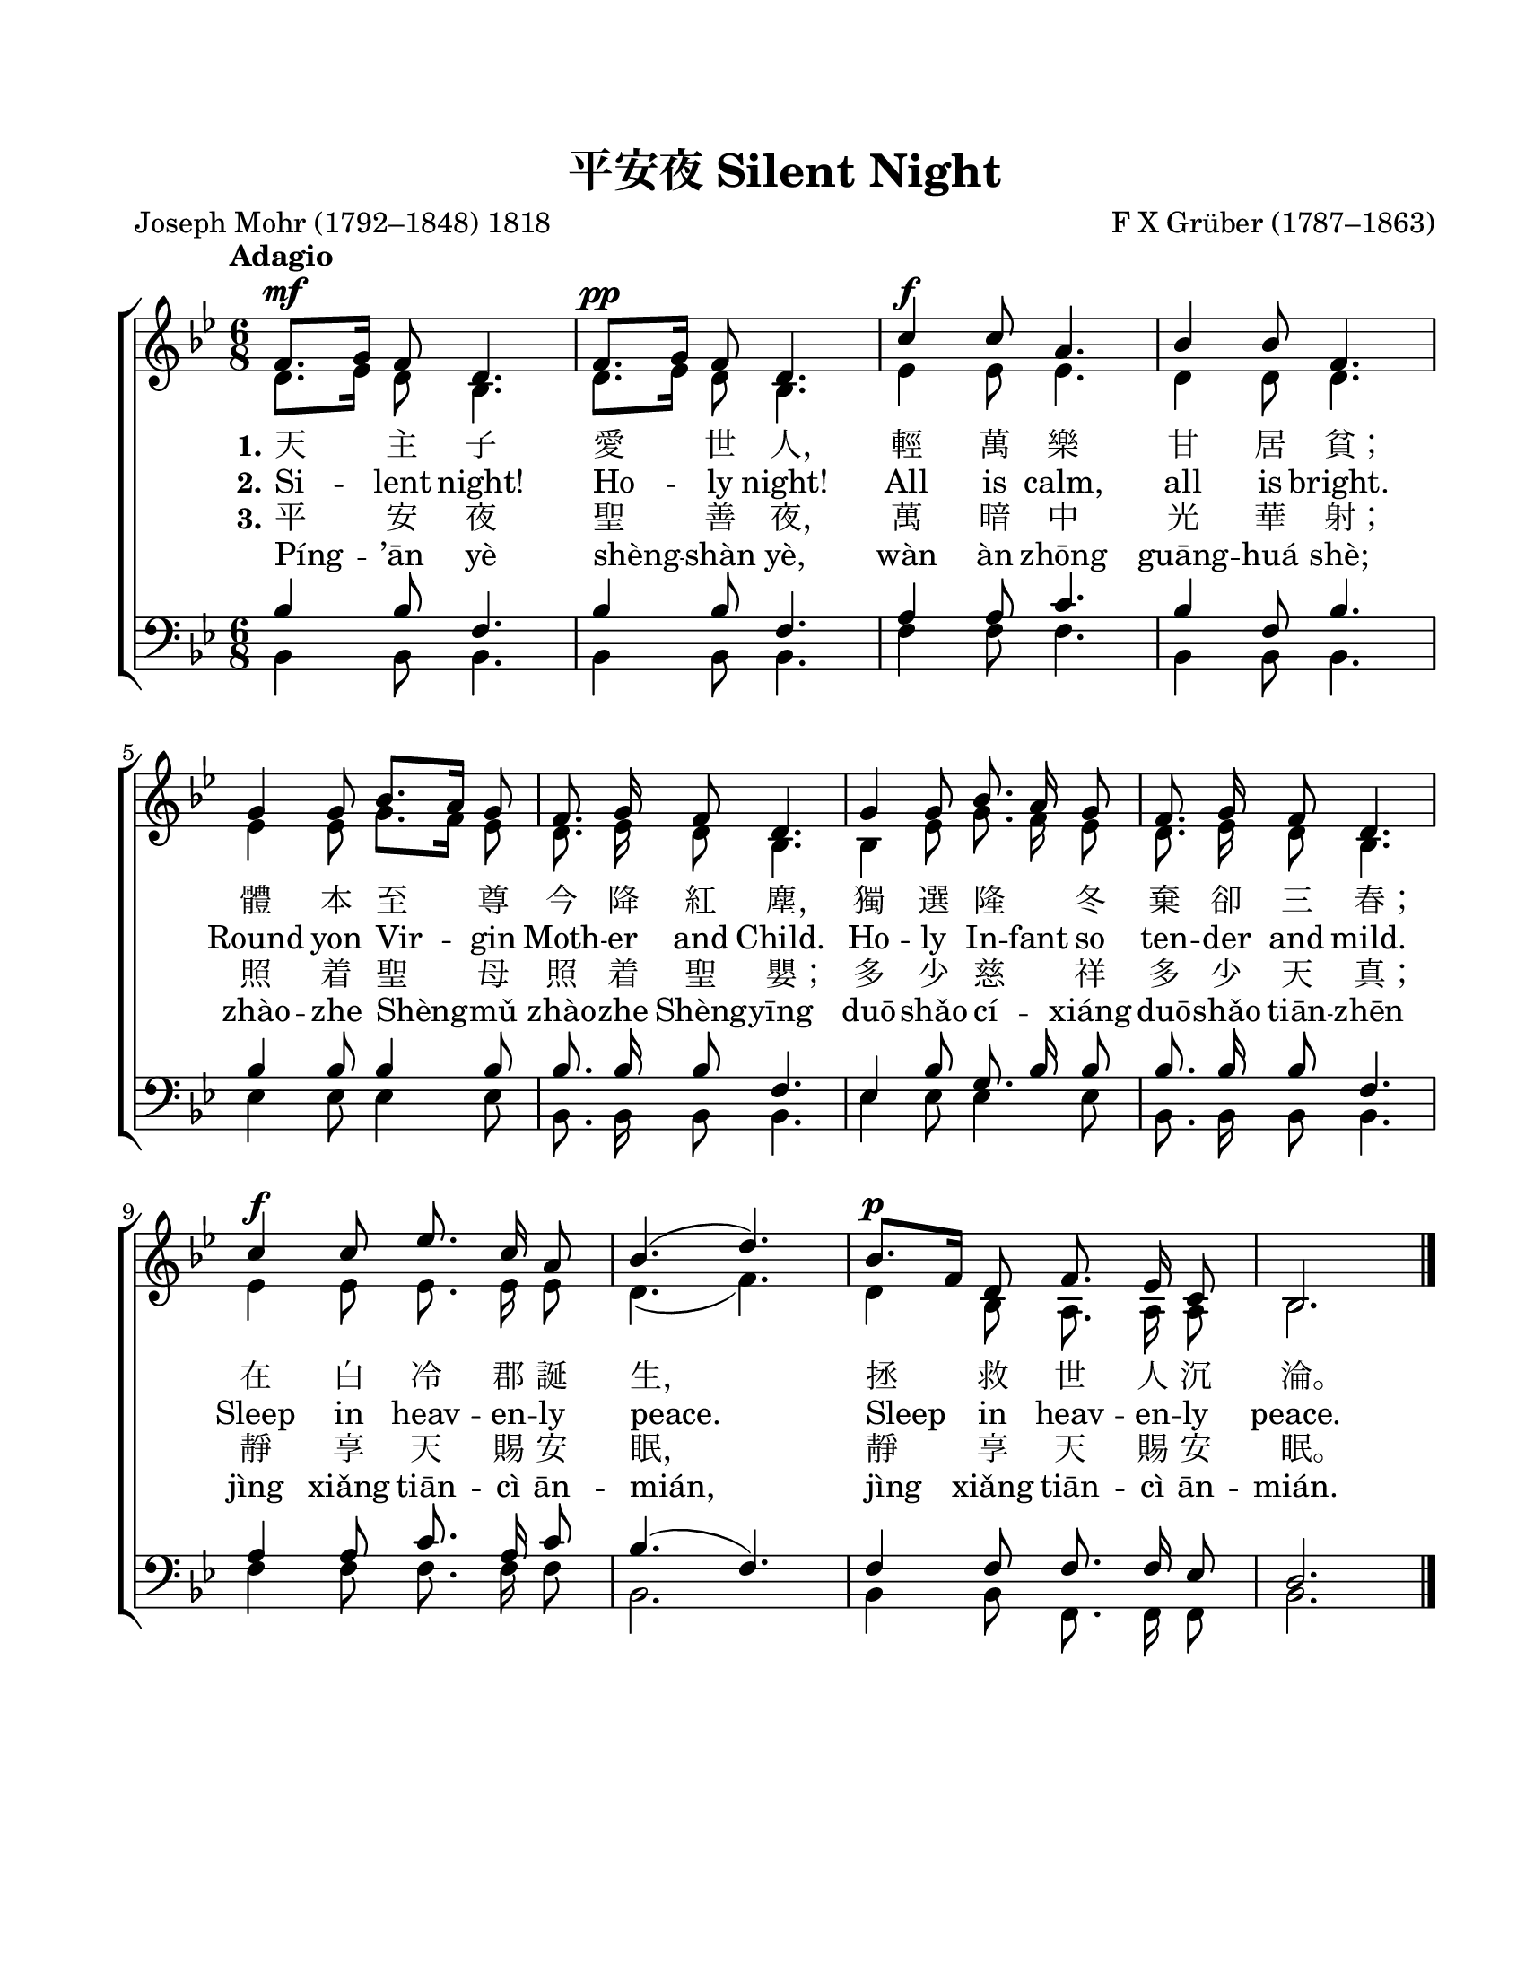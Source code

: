 \version "2.18.2"

\header {
  title = "平安夜 Silent Night"
  composer = "F X Grüber (1787–1863)"
  poet = "Joseph Mohr (1792–1848) 1818"
  % Remove default LilyPond tagline
  tagline = ##f
}

#(set-global-staff-size 21)

\paper {
  #(set-paper-size "letter")
  top-margin = 0.75\in
  left-margin = 0.75\in
  right-margin = 0.5\in
  bottom-margin = 0.5\in
}

global = {
  \key bes \major
  \numericTimeSignature
  \time 6/8
  \tempo "Adagio"
  \autoBeamOff
}

soprano = \relative c' {
  \global

  f8.^\mf[ g16] f8 d4. | f8.^\pp[ g16] f8 d4. |
  c'4^\f c8 a4. | bes4 bes8 f4. | \break

  g4 g8 bes8.[ a16] g8 | f8. g16 f8 d4. |
  g4 g8 bes8. a16 g8 | f8. g16 f8 d4. | \break

  c'4^\f c8 es8. c16 a8 | bes4.( d4.) |
  bes8.^\p[ f16] d8 f8. es16 c8 | bes2. \bar "|."
}

alto = \relative c' {
  \global

  d8.[ es16] d8 bes4. | d8.[ es16] d8 bes4. |
  es4 es8 es4. | d4 d8 d4. |

  es4 es8 g8.[ f16] es8 | d8. es16 d8 bes4. |
  bes4 es8 g8. f16 es8 | d8. es16 d8 bes4. |

  es4 es8 es8. es16 es8 | d4.( f4.) |
  d4 bes8 a8. a16 a8 | bes2. \bar "|."
}

tenor = \relative c' {
  % Tenor part in Original ChungYan
  \global

  bes4 bes8 f4. | bes4 bes8 f4. |
  a4 a8 c4. | bes4 f8 bes4. |

  bes4 bes8 bes4 bes8 | bes8. bes16 bes8 f4. |
  es4 bes'8 g8. bes16 bes8 | bes8. bes16 bes8 f4. |

  a4 a8 c8. a16 c8 | bes4.( f4.) |
  f4 f8 f8. f16 es8 | d2. \bar "|."
}

tenor_new_ChungYan = \relative c' {
  % Revised(?) Tenor part in New ChungYan
  \global

  bes4 bes8 f4. | bes4 bes8 f4. |
  a4 a8 c4. | bes4 f8 bes4. |

  bes4 bes8 g8.[ a16] bes8 | bes8. bes16 bes8 f4. |
  es4 bes'8 g8.[ a16] bes8 | bes8. bes16 bes8 f4. |

  a4 a8 c8. a16 f8 | f4.( bes4.) |
  f4 f8 f8. f16 es8 | d2. \bar "|."
}

bass = \relative c {
  % Bass part in Original ChungYan
  \global

  bes4 bes8 bes4. | bes4 bes8 bes4. |
  f'4 f8 f4. | bes,4 bes8 bes4. |
  
  es4 es8 es4 es8 | bes8. bes16 bes8 bes4. |
  es4 es8 es4 es8 | bes8. bes16 bes8 bes4. |

  f'4 f8 f8. f16 f8 | bes,2. |
  bes4 bes8 f8. f16 f8 | bes2. \bar "|."  
}

bass_new_ChungYan = \relative c {
  % Revised (?) Bass part in New ChungYan
  \global

  bes4 bes8 bes4. | bes4 bes8 bes4. |
  f'4 f8 f4. | bes,4 bes8 bes4. |
  
  es4 es8 es4 es8 | bes8. bes16 bes8 bes4. |
  es4 es8 es4 es8 | bes8. bes16 bes8 bes4. |

  f'4 f8 f8. f16 f8 | bes,2. |
  f'4 f,8 f8. f16 f8 | bes2. \bar "|."  
}

fpa = \once \override LyricText #'self-alignment-X = #-0.72

verseFive = \lyricmode {
  %\set stanza = "1."
  % Lyrics follow here.
  Píng -- ’ān yè shèng -- shàn yè,
  wàn àn zhōng guāng -- huá shè;
  zhào -- zhe Shèng -- mǔ zhào -- zhe Shèng -- yīng
  duō -- shǎo cí -- _ xiáng duō -- shǎo tiān -- zhēn
  jìng xiǎng tiān -- cì ān -- mián,
  jìng xiǎng tiān -- cì ān -- mián.
}

verseFour = \lyricmode {
  \set stanza = "3."
  % Lyrics follow here.
  平 安 夜 聖 善 \fpa 夜，
  萬 暗 中 光 華 \fpa 射；
  照 着 聖 母 照 着 聖 \fpa 嬰；
  多 少 慈 _ 祥 多 少 天 \fpa 真；
  靜 享 天 賜 安 \fpa 眠，
  靜 享 天 賜 安 \fpa 眠。
}

verseOne = \lyricmode {
}

verseOne_cancelled = \lyricmode {
  %\set stanza = "3."
  % Lyrics follow here.
  Tiān -- zhǔ zi ài shì -- rén,
  qīng wàn lè gān -- jū pín;
  tǐ běn zhì -- zūn jīn jiàng hóng -- chén,
  dú xuǎn lóng -- _ dōng qì què sān -- chūn;
  zài Bái -- lěng jùn dàn -- shēng,
  zhěng -- jiù shì -- rén chén -- lún.
}

verseTwo = \lyricmode {
  \set stanza = "1."
  % Lyrics follow here.
  天 主 子 愛 世 \fpa 人，
  輕 萬 樂 甘 居 \fpa 貧；
  體 本 至 尊 今 降 紅 \fpa 塵，
  獨 選 隆 _ 冬 棄 卻 三 \fpa 春；
  在 白 冷 郡 誕 \fpa 生，
  拯 救 世 人 沉 \fpa 淪。
}

verseThree = \lyricmode {
  \set stanza = "2."
  % Lyrics follow here.
  Si -- lent night!  Ho -- ly night!
  All is calm, all is bright.
  
  Round yon Vir -- gin Moth -- er and Child.
  Ho -- ly In -- fant so ten -- der and mild.
  
  Sleep in heav -- en -- ly peace.
  Sleep in heav -- en -- ly peace.
}

\score {
  \new ChoirStaff <<
    \new Staff \with {
      midiInstrument = "choir aahs"
    } <<
      \new Voice = "soprano" { \voiceOne \soprano }
      \new Voice = "alto" { \voiceTwo \alto }
    >>
    \new Lyrics \with {
      \override VerticalAxisGroup #'staff-affinity = #CENTER
    } \lyricsto "soprano" \verseOne
    \new Lyrics \with {
      \override VerticalAxisGroup #'staff-affinity = #CENTER
    } \lyricsto "soprano" \verseTwo
    \new Lyrics \with {
      \override VerticalAxisGroup #'staff-affinity = #CENTER
    } \lyricsto "soprano" \verseThree
    \new Lyrics \with {
      \override VerticalAxisGroup #'staff-affinity = #CENTER
    } \lyricsto "soprano" \verseFour
    \new Lyrics \with {
      \override VerticalAxisGroup #'staff-affinity = #CENTER
    } \lyricsto "soprano" \verseFive
    \new Staff \with {
      midiInstrument = "choir aahs"
    } <<
      \clef bass
      \new Voice = "tenor" { \voiceOne \tenor }
      \new Voice = "bass" { \voiceTwo \bass }
    >>
  >>
  \layout {
    indent = #0
  }
  \midi {
    \tempo 8=72
  }
}
